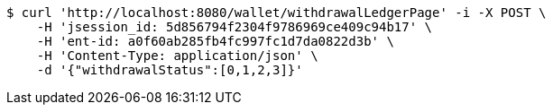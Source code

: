 [source,bash]
----
$ curl 'http://localhost:8080/wallet/withdrawalLedgerPage' -i -X POST \
    -H 'jsession_id: 5d856794f2304f9786969ce409c94b17' \
    -H 'ent-id: a0f60ab285fb4fc997fc1d7da0822d3b' \
    -H 'Content-Type: application/json' \
    -d '{"withdrawalStatus":[0,1,2,3]}'
----